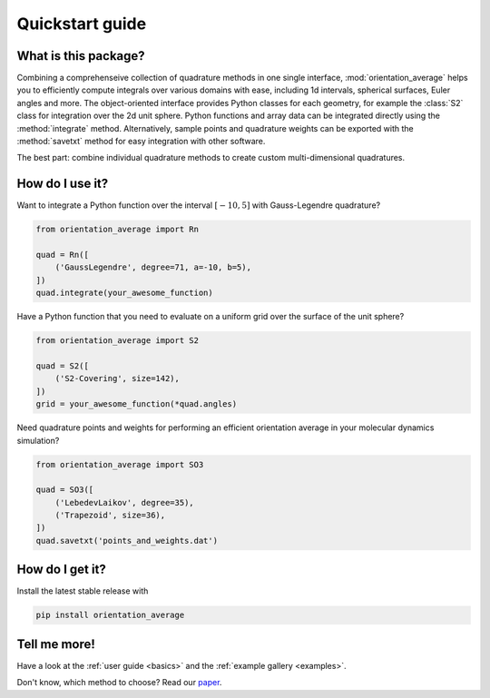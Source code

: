 .. _quickstart:

Quickstart guide
----------------


What is this package?
^^^^^^^^^^^^^^^^^^^^^

Combining a comprehenseive collection of quadrature methods in one single
interface, :mod:`orientation_average` helps you to efficiently compute
integrals over various domains with ease, including 1d intervals, spherical
surfaces, Euler angles and more. The object-oriented interface provides Python
classes for each geometry, for example the :class:`S2` class for integration
over the 2d unit sphere. Python functions and array data can be integrated
directly using the :method:`integrate` method. Alternatively, sample points and
quadrature weights can be exported with the :method:`savetxt` method for easy
integration with other software.

The best part: combine individual quadrature methods to create custom
multi-dimensional quadratures.


How do I use it?
^^^^^^^^^^^^^^^^

Want to integrate a Python function over the interval :math:`[-10,5]` with
Gauss-Legendre quadrature?

.. code-block:: python

    from orientation_average import Rn
    
    quad = Rn([
        ('GaussLegendre', degree=71, a=-10, b=5),
    ])
    quad.integrate(your_awesome_function)

Have a Python function that you need to evaluate on a uniform grid over the surface of the unit sphere?

.. code-block:: python

    from orientation_average import S2
    
    quad = S2([
        ('S2-Covering', size=142),
    ])
    grid = your_awesome_function(*quad.angles)

Need quadrature points and weights for performing an efficient orientation average in your molecular dynamics simulation?

.. code-block:: python

    from orientation_average import SO3
    
    quad = SO3([
        ('LebedevLaikov', degree=35),
        ('Trapezoid', size=36),
    ])
    quad.savetxt('points_and_weights.dat')


How do I get it?
^^^^^^^^^^^^^^^^

Install the latest stable release with

.. code-block:: bash

    pip install orientation_average


Tell me more!
^^^^^^^^^^^^^

Have a look at the :ref:`user guide <basics>` and the :ref:`example gallery <examples>`.

Don't know, which method to choose? Read our `paper`_.

.. _paper: https://arxiv.org/abs/2407.17434

